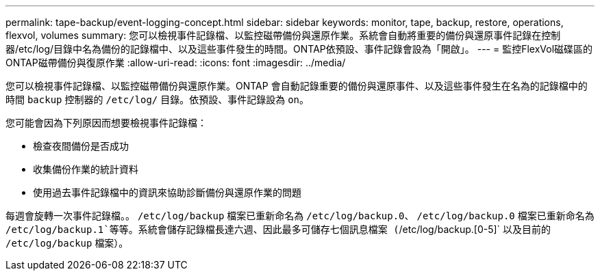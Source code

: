 ---
permalink: tape-backup/event-logging-concept.html 
sidebar: sidebar 
keywords: monitor, tape, backup, restore, operations, flexvol, volumes 
summary: 您可以檢視事件記錄檔、以監控磁帶備份與還原作業。系統會自動將重要的備份與還原事件記錄在控制器/etc/log/目錄中名為備份的記錄檔中、以及這些事件發生的時間。ONTAP依預設、事件記錄會設為「開啟」。 
---
= 監控FlexVol磁碟區的ONTAP磁帶備份與復原作業
:allow-uri-read: 
:icons: font
:imagesdir: ../media/


[role="lead"]
您可以檢視事件記錄檔、以監控磁帶備份與還原作業。ONTAP 會自動記錄重要的備份與還原事件、以及這些事件發生在名為的記錄檔中的時間 `backup` 控制器的 `/etc/log/` 目錄。依預設、事件記錄設為 `on`。

您可能會因為下列原因而想要檢視事件記錄檔：

* 檢查夜間備份是否成功
* 收集備份作業的統計資料
* 使用過去事件記錄檔中的資訊來協助診斷備份與還原作業的問題


每週會旋轉一次事件記錄檔。。 `/etc/log/backup` 檔案已重新命名為 `/etc/log/backup.0`、 `/etc/log/backup.0` 檔案已重新命名為 `/etc/log/backup.1`等等。系統會儲存記錄檔長達六週、因此最多可儲存七個訊息檔案 (`/etc/log/backup.[0-5]` 以及目前的 `/etc/log/backup` 檔案）。
